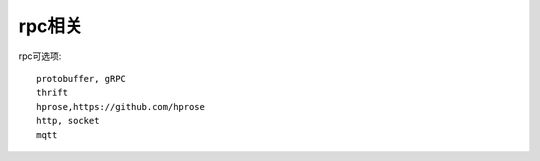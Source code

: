 rpc相关
##########

rpc可选项::

    protobuffer, gRPC
    thrift
    hprose,https://github.com/hprose
    http, socket
    mqtt




